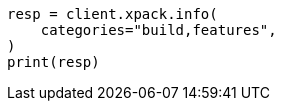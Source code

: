// This file is autogenerated, DO NOT EDIT
// rest-api/info.asciidoc:199

[source, python]
----
resp = client.xpack.info(
    categories="build,features",
)
print(resp)
----
